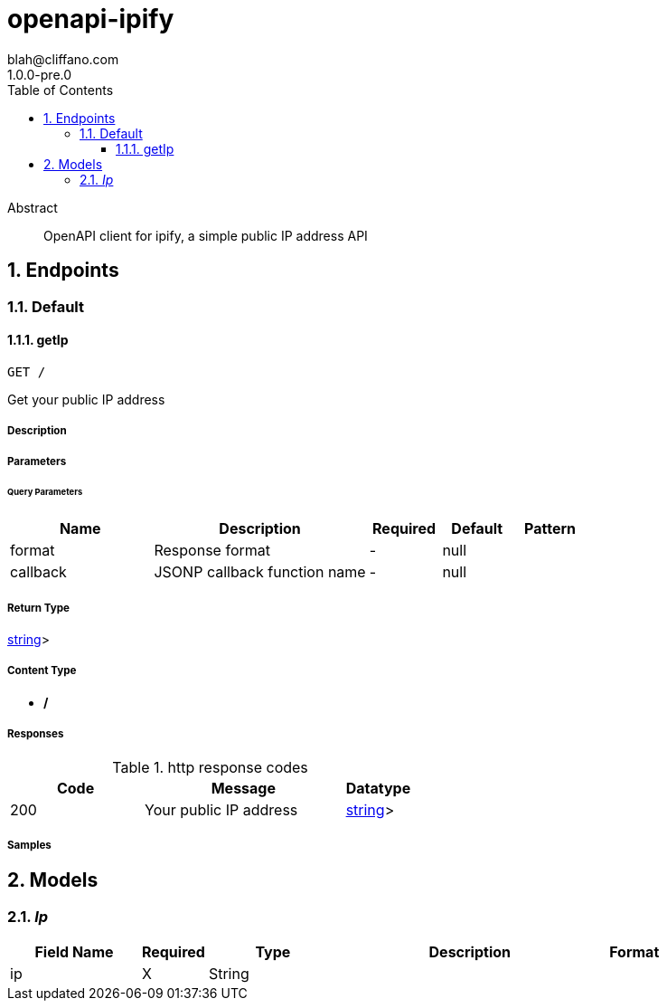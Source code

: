 = openapi-ipify
blah@cliffano.com
1.0.0-pre.0
:toc: left
:numbered:
:toclevels: 3
:source-highlighter: highlightjs
:keywords: openapi, rest, openapi-ipify
:specDir: 
:snippetDir: 
:generator-template: v1 2019-12-20
:info-url: http://blog.cliffano.com
:app-name: openapi-ipify

[abstract]
.Abstract
OpenAPI client for ipify, a simple public IP address API


// markup not found, no include::{specDir}intro.adoc[opts=optional]



== Endpoints


[.Default]
=== Default


[.getIp]
==== getIp

`GET /`

Get your public IP address

===== Description




// markup not found, no include::{specDir}GET/spec.adoc[opts=optional]



===== Parameters





====== Query Parameters

[cols="2,3,1,1,1"]
|===
|Name| Description| Required| Default| Pattern

| format
| Response format 
| -
| null
| 

| callback
| JSONP callback function name 
| -
| null
| 

|===


===== Return Type


<<oneOf&lt;Ip,string&gt;>>


===== Content Type

* */*

===== Responses

.http response codes
[cols="2,3,1"]
|===
| Code | Message | Datatype


| 200
| Your public IP address
|  <<oneOf&lt;Ip,string&gt;>>

|===

===== Samples


// markup not found, no include::{snippetDir}GET/http-request.adoc[opts=optional]


// markup not found, no include::{snippetDir}GET/http-response.adoc[opts=optional]



// file not found, no * wiremock data link :GET/GET.json[]


ifdef::internal-generation[]
===== Implementation

// markup not found, no include::{specDir}GET/implementation.adoc[opts=optional]


endif::internal-generation[]


[#models]
== Models


[#Ip]
=== _Ip_ 



[.fields-Ip]
[cols="2,1,2,4,1"]
|===
| Field Name| Required| Type| Description| Format

| ip
| X
| String 
| 
|  

|===


